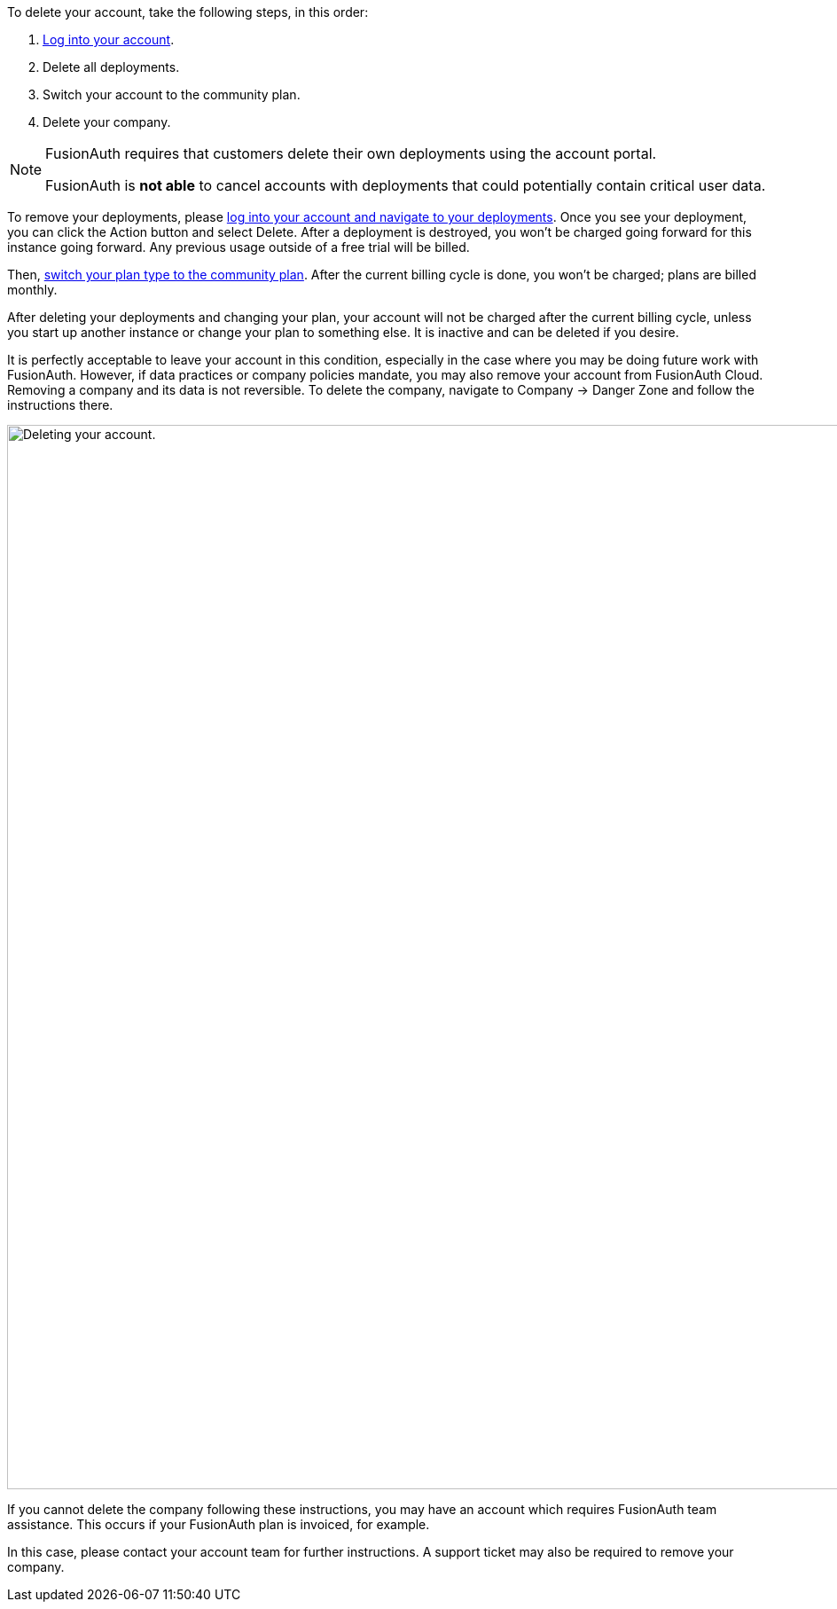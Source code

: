 To delete your account, take the following steps, in this order:

1. https://account.fusionauth.io/[Log into your account].
2. Delete all deployments.
3. Switch your account to the community plan.
4. Delete your company.

[NOTE.note]
====
FusionAuth requires that customers delete their own deployments using the account portal.

FusionAuth is **not able** to cancel accounts with deployments that could potentially contain critical user data.
====

To remove your deployments, please https://account.fusionauth.io/account/deployment/[log into your account and navigate to your deployments]. Once you see your deployment, you can click the [uielement]#Action# button and select [uielement]#Delete#. After a deployment is destroyed, you won't be charged going forward for this instance going forward. Any previous usage outside of a free trial will be billed.

Then, https://account.fusionauth.io/account/plan/[switch your plan type to the community plan]. After the current billing cycle is done, you won't be charged; plans are billed monthly. 

After deleting your deployments and changing your plan, your account will not be charged after the current billing cycle, unless you start up another instance or change your plan to something else. It is inactive and can be deleted if you desire.

It is perfectly acceptable to leave your account in this condition, especially in the case where you may be doing future work with FusionAuth. However, if data practices or company policies mandate, you may also remove your account from FusionAuth Cloud. Removing a company and its data is not reversible. To delete the company, navigate to [breadcrumb]#Company -> Danger Zone# and follow the instructions there.

image::admin-guide/delete-account.png[Deleting your account.,width=1200,role=bottom-cropped]

If you cannot delete the company following these instructions, you may have an account which requires FusionAuth team assistance. This occurs if your FusionAuth plan is invoiced, for example.

In this case, please contact your account team for further instructions. A support ticket may also be required to remove your company.
